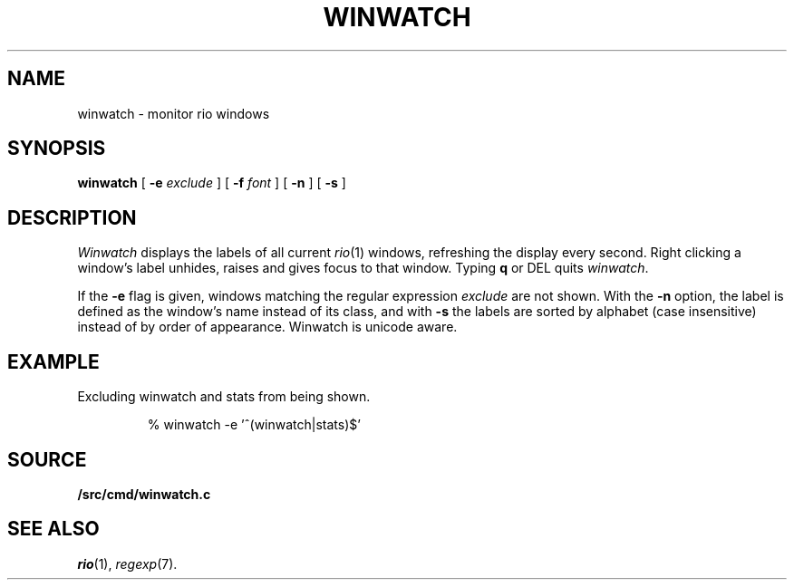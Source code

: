 .TH WINWATCH 1
.SH NAME
winwatch \- monitor rio windows
.SH SYNOPSIS
.B winwatch
[
.B -e
.I exclude
] [
.B -f
.I font
] [
.B -n
] [
.B -s
] 
.SH DESCRIPTION
.I Winwatch
displays the labels of all current
.IR rio (1)
windows, refreshing the display every second.
Right clicking a window's label unhides, raises and gives focus to that window.
Typing
.B q
or
DEL
quits
.IR winwatch .
.PP
If the
.B -e
flag
is given,
windows matching the regular expression
.I exclude
are not shown.
With the 
.B -n
option,
the 
label is defined as the window’s name instead of its class,
and with
.B -s
the labels are sorted by alphabet (case insensitive)
instead of by order of appearance.
Winwatch is unicode aware.
.SH EXAMPLE
Excluding winwatch and stats from being shown.
.IP
.EX
% winwatch -e '^(winwatch|stats)$'
.EE
.SH SOURCE
.B \*9/src/cmd/winwatch.c
.SH SEE ALSO
.IR rio (1),
.IR regexp (7).
